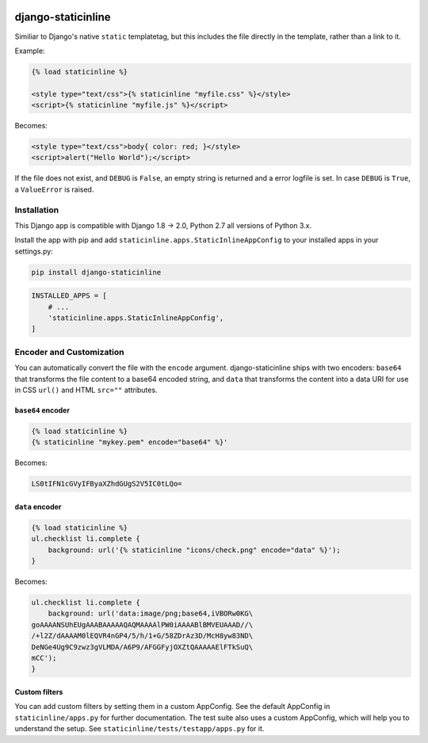 .. image:: https://travis-ci.org/bartTC/django-staticinline.svg?branch=master
    :target: https://travis-ci.org/bartTC/django-staticinline

.. image:: https://api.codacy.com/project/badge/Coverage/8e64345e99ea49888dc1bd9303c89a35
    :target: https://www.codacy.com/app/bartTC/django-staticinline?utm_source=github.com&amp;utm_medium=referral&amp;utm_content=bartTC/django-staticinline&amp;utm_campaign=Badge_Coverage

.. image:: https://api.codacy.com/project/badge/Grade/8e64345e99ea49888dc1bd9303c89a35
    :target: https://www.codacy.com/app/bartTC/django-staticinline?utm_source=github.com&amp;utm_medium=referral&amp;utm_content=bartTC/django-staticinline&amp;utm_campaign=Badge_Grade

===================
django-staticinline
===================

Similiar to Django's native ``static`` templatetag, but this includes
the file directly in the template, rather than a link to it.

Example:

.. code:: django

    {% load staticinline %}

    <style type="text/css">{% staticinline "myfile.css" %}</style>
    <script>{% staticinline "myfile.js" %}</script>

Becomes:

.. code:: html

    <style type="text/css">body{ color: red; }</style>
    <script>alert("Hello World");</script>

If the file does not exist, and ``DEBUG`` is ``False``, an empty string
is returned and a error logfile is set. In case ``DEBUG`` is ``True``,
a ``ValueError`` is raised.

Installation
============

This Django app is compatible with Django 1.8 → 2.0, Python 2.7 all
versions of Python 3.x.

Install the app with pip and add ``staticinline.apps.StaticInlineAppConfig``
to your installed apps in your settings.py:

.. code:: text

    pip install django-staticinline

.. code:: python

    INSTALLED_APPS = [
        # ...
        'staticinline.apps.StaticInlineAppConfig',
    ]

Encoder and Customization
=========================

You can automatically convert the file with the ``encode`` argument.
django-staticinline ships with two encoders: ``base64`` that transforms the
file content to a base64 encoded string, and ``data`` that transforms the
content into a data URI for use in CSS ``url()`` and HTML ``src=""``
attributes.

``base64`` encoder
------------------

.. code:: django

    {% load staticinline %}
    {% staticinline "mykey.pem" encode="base64" %}'

Becomes:

.. code:: text

    LS0tIFN1cGVyIFByaXZhdGUgS2V5IC0tLQo=

``data`` encoder
----------------

.. code:: css+django

    {% load staticinline %}
    ul.checklist li.complete {
        background: url('{% staticinline "icons/check.png" encode="data" %}');
    }

Becomes:

.. code:: css

    ul.checklist li.complete {
        background: url('data:image/png;base64,iVBORw0KG\
    goAAAANSUhEUgAAABAAAAAQAQMAAAAlPW0iAAAABlBMVEUAAAD//\
    /+l2Z/dAAAAM0lEQVR4nGP4/5/h/1+G/58ZDrAz3D/McH8yw83ND\
    DeNGe4Ug9C9zwz3gVLMDA/A6P9/AFGGFyjOXZtQAAAAAElFTkSuQ\
    mCC');
    }

Custom filters
--------------

You can add custom filters by setting them in a custom AppConfig. See the
default AppConfig in ``staticinline/apps.py`` for further documentation. The
test suite also uses a custom AppConfig, which will help you to understand the
setup. See ``staticinline/tests/testapp/apps.py`` for it.
